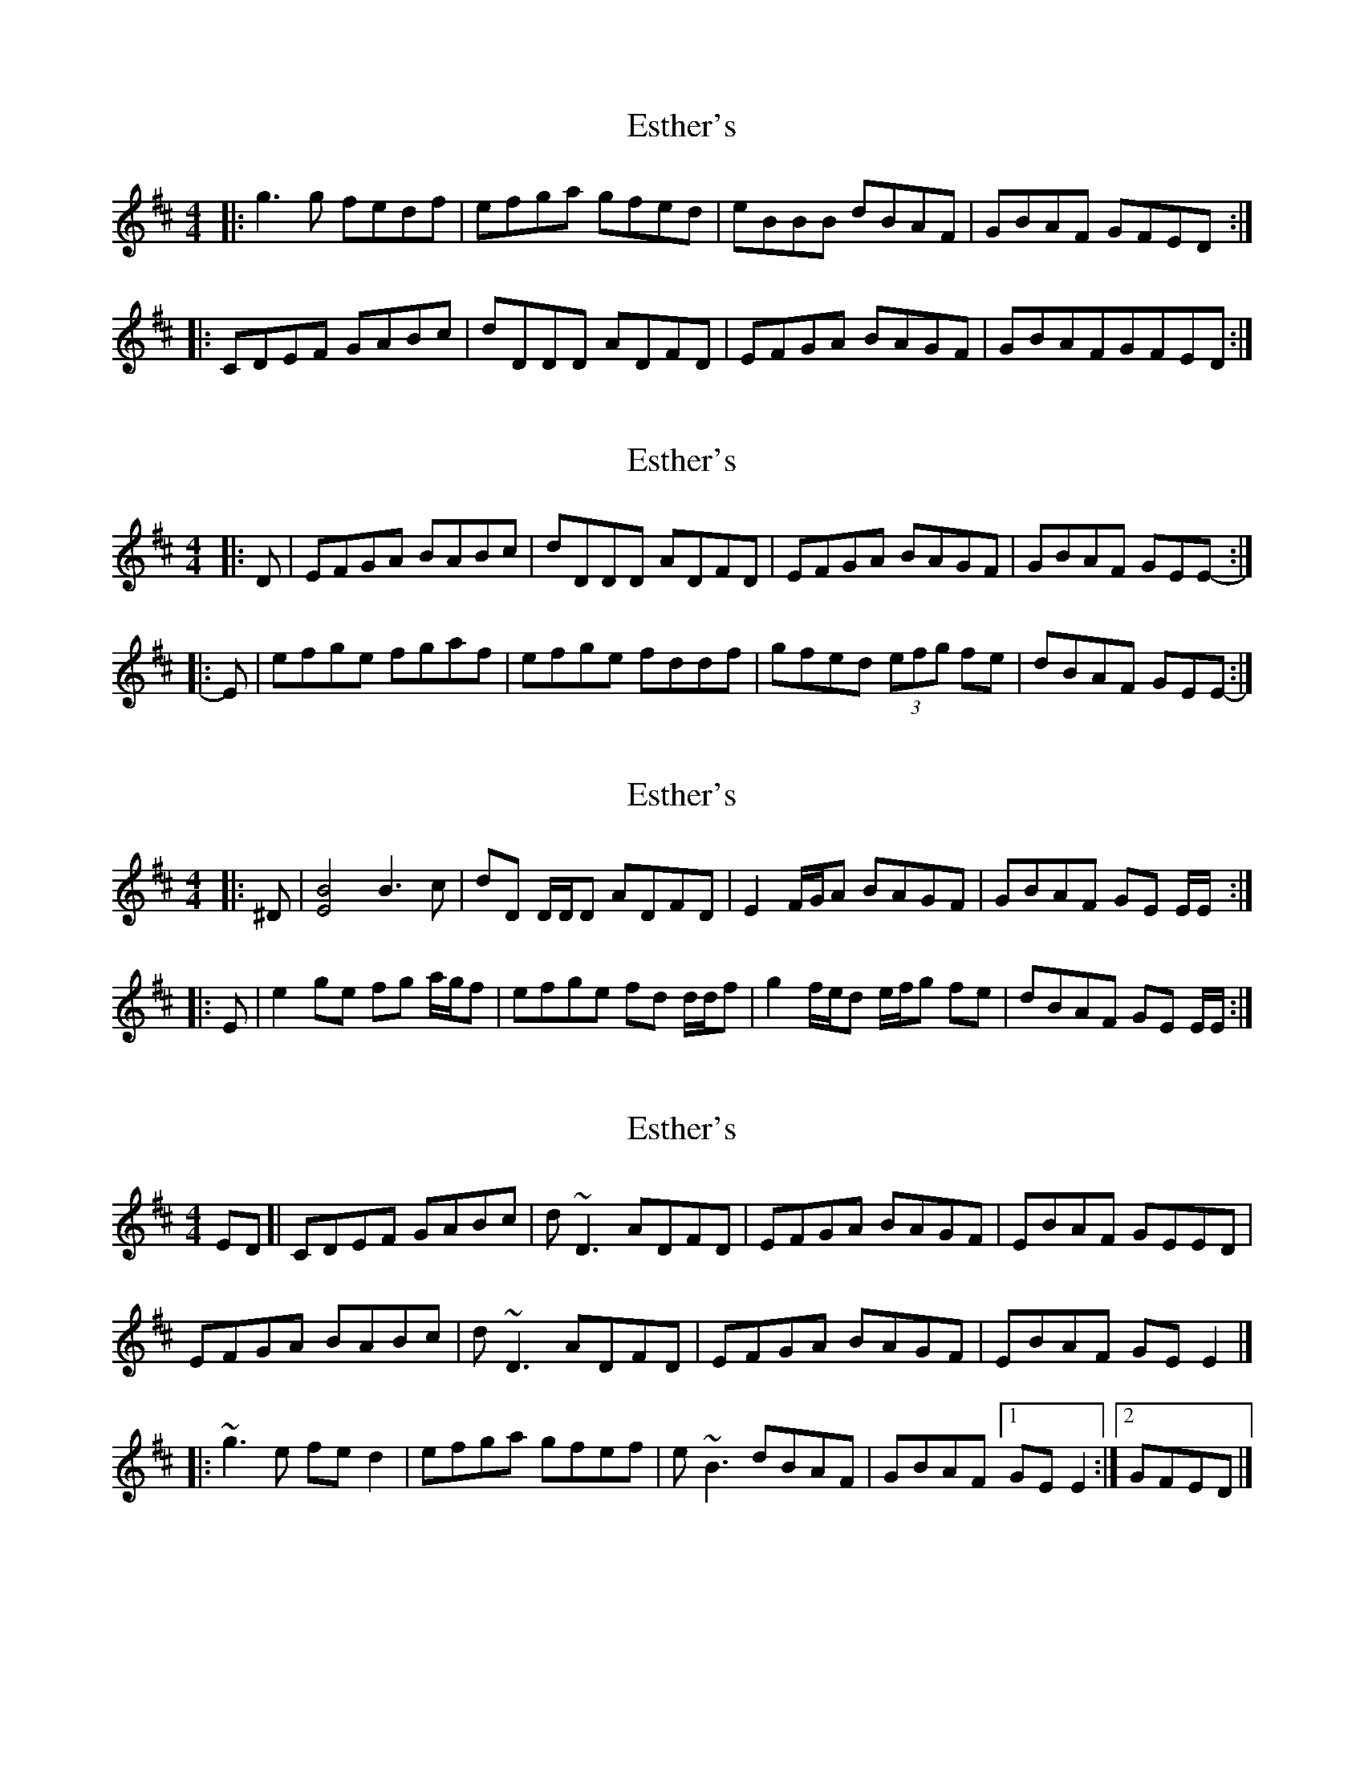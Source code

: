 X: 1
T: Esther's
Z: Heiko
S: https://thesession.org/tunes/2522#setting2522
R: reel
M: 4/4
L: 1/8
K: Dmaj
|:g3g fedf|efga gfed|eBBB dBAF|GBAF GFED:|
|:CDEF GABc|dDDD ADFD|EFGA BAGF|GBAFGFED:|
X: 2
T: Esther's
Z: ceolachan
S: https://thesession.org/tunes/2522#setting15810
R: reel
M: 4/4
L: 1/8
K: Edor
|: D |EFGA BABc | dDDD ADFD | EFGA BAGF | GBAF GEE- :|
|: E |efge fgaf | efge fddf | gfed (3efg fe | dBAF GEE- :|
X: 3
T: Esther's
Z: ceolachan
S: https://thesession.org/tunes/2522#setting15811
R: reel
M: 4/4
L: 1/8
K: Edor
|: ^D |[E4B4] B3 c | dD D/D/D ADFD | E2 F/G/A BAGF | GBAF GE E/E/ :|
|: E |e2 ge fg a/g/f | efge fd d/d/f | g2 f/e/d e/f/g fe | dBAF GE E/E/ :|
X: 4
T: Esther's
Z: zoronic
S: https://thesession.org/tunes/2522#setting29315
R: reel
M: 4/4
L: 1/8
K: Dmaj
ED\
[| CDEF GABc|d~D3 ADFD|EFGA BAGF|EBAF GEED|
EFGA BABc|d~D3 ADFD|EFGA BAGF|EBAF GEE2|]
|: ~g3e fed2|efga gfef|e~B3 dBAF|GBAF [1 GEE2:|2 GFED|]

